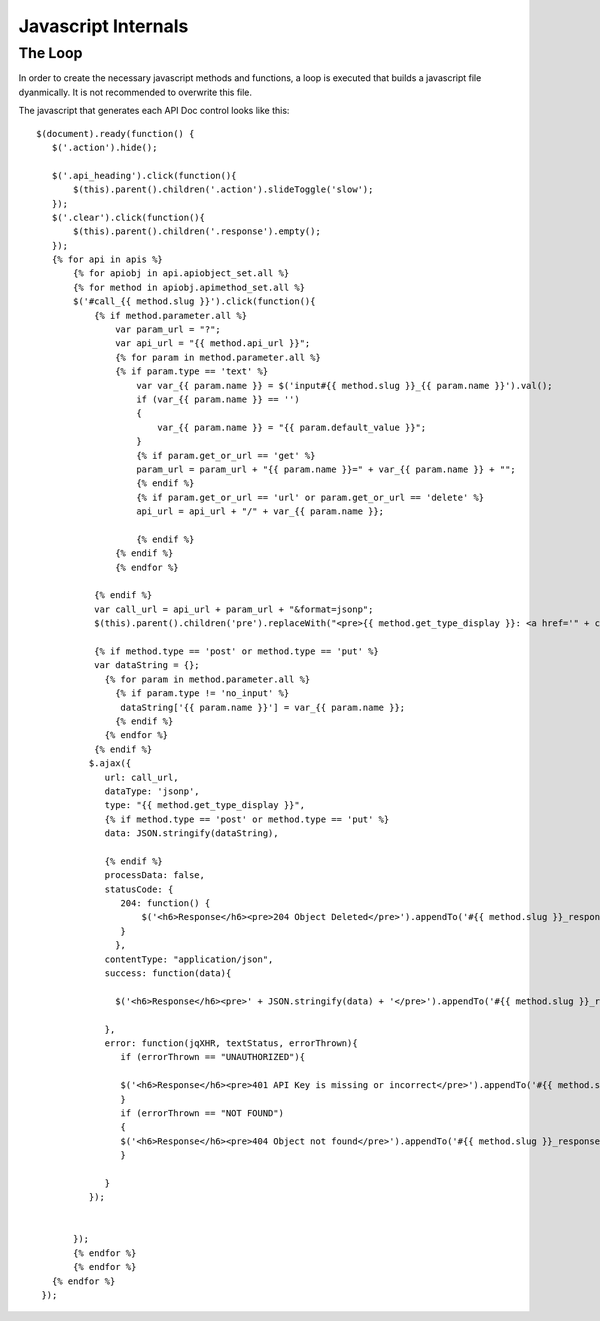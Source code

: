 Javascript Internals
====================


The Loop
--------

In order to create the necessary javascript methods and functions, a loop is executed that builds a javascript file dyanmically.  It is not recommended to overwrite this file.


The javascript that generates each API Doc control looks like this::

    
    
    $(document).ready(function() {
       $('.action').hide();
       
       $('.api_heading').click(function(){
           $(this).parent().children('.action').slideToggle('slow');	  
       });
       $('.clear').click(function(){
           $(this).parent().children('.response').empty();	  
       });
       {% for api in apis %}
           {% for apiobj in api.apiobject_set.all %}
    	   {% for method in apiobj.apimethod_set.all %}
    	   $('#call_{{ method.slug }}').click(function(){
    	       {% if method.parameter.all %}
    		   var param_url = "?";
    		   var api_url = "{{ method.api_url }}";
    		   {% for param in method.parameter.all %}
    		   {% if param.type == 'text' %}
    		       var var_{{ param.name }} = $('input#{{ method.slug }}_{{ param.name }}').val();
    		       if (var_{{ param.name }} == '')
    		       {
    			   var_{{ param.name }} = "{{ param.default_value }}";
    		       }
    		       {% if param.get_or_url == 'get' %}
    		       param_url = param_url + "{{ param.name }}=" + var_{{ param.name }} + "";
    		       {% endif %}
    		       {% if param.get_or_url == 'url' or param.get_or_url == 'delete' %}
    		       api_url = api_url + "/" + var_{{ param.name }};
    		       
    		       {% endif %}
    		   {% endif %}
    		   {% endfor %}
    		   
    	       {% endif %}
    	       var call_url = api_url + param_url + "&format=jsonp";
    	       $(this).parent().children('pre').replaceWith("<pre>{{ method.get_type_display }}: <a href='" + call_url + "'>" + call_url + "</a></pre>");
    	       
    	       {% if method.type == 'post' or method.type == 'put' %}
    	       var dataString = {};
    		 {% for param in method.parameter.all %}
    		   {% if param.type != 'no_input' %}
    		    dataString['{{ param.name }}'] = var_{{ param.name }};
    		   {% endif %}
    		 {% endfor %}
    	       {% endif %}
    	      $.ajax({
    		 url: call_url,
    		 dataType: 'jsonp',
    		 type: "{{ method.get_type_display }}",
    		 {% if method.type == 'post' or method.type == 'put' %}
    		 data: JSON.stringify(dataString),
    		  
    		 {% endif %}
    		 processData: false,
    		 statusCode: {
    		    204: function() {
    			$('<h6>Response</h6><pre>204 Object Deleted</pre>').appendTo('#{{ method.slug }}_response');
    		    }
    		   },
    		 contentType: "application/json",
    		 success: function(data){
    		 
    		   $('<h6>Response</h6><pre>' + JSON.stringify(data) + '</pre>').appendTo('#{{ method.slug }}_response');
    		   
    		 },
    		 error: function(jqXHR, textStatus, errorThrown){
    		    if (errorThrown == "UNAUTHORIZED"){
    		    
    		    $('<h6>Response</h6><pre>401 API Key is missing or incorrect</pre>').appendTo('#{{ method.slug }}_response')
    		    }
    		    if (errorThrown == "NOT FOUND")
    		    {
    		    $('<h6>Response</h6><pre>404 Object not found</pre>').appendTo('#{{ method.slug }}_response')
    		    }
    		    
    		 }
    	      });
    	      
    	      
    	   });
    	   {% endfor %}
           {% endfor %}
       {% endfor %}
     });
    
